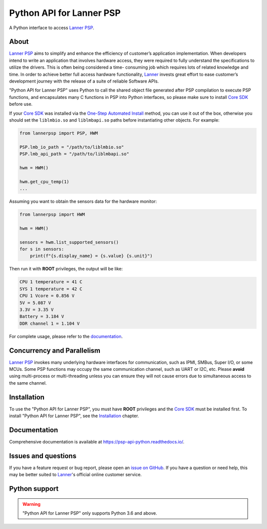 =========================
Python API for Lanner PSP
=========================

.. image:: https://badge.fury.io/py/lannerpsp.svg
    :target: https://badge.fury.io/py/lannerpsp
    :alt: PyPI version

.. image:: https://img.shields.io/pypi/l/lannerpsp
    :target: https://opensource.org/licenses/MIT
    :alt: License: MIT

.. image:: https://static.pepy.tech/badge/lannerpsp
    :target: https://pepy.tech/project/lannerpsp
    :alt: Total downloads

.. image:: https://img.shields.io/pypi/pyversions/lannerpsp
    :target: https://www.python.org/
    :alt: Python version

A Python interface to access `Lanner PSP`_.

About
=====

`Lanner PSP`_ aims to simplify and enhance the efficiency of customer’s application implementation.
When developers intend to write an application that involves hardware access, they were required
to fully understand the specifications to utilize the drivers. This is often being considered a time-
consuming job which requires lots of related knowledge and time. In order to achieve better full
access hardware functionality, `Lanner`_ invests great effort to ease customer’s development journey
with the release of a suite of reliable Software APIs.

"Python API for Lanner PSP" uses Python to call the shared object file generated after PSP compilation
to execute PSP functions, and encapsulates many C functions in PSP into Python interfaces, so please
make sure to install `Core SDK`_ before use.

If your `Core SDK`_ was installed via the `One-Step Automated Install`_ method, you can use it out of
the box, otherwise you should set the ``liblmbio.so`` and ``liblmbapi.so`` paths before instantiating
other objects. For example:

.. code:: python

    from lannerpsp import PSP, HWM

    PSP.lmb_io_path = "/path/to/liblmbio.so"
    PSP.lmb_api_path = "/path/to/liblmbapi.so"

    hwm = HWM()

    hwm.get_cpu_temp(1)
    ...

Assuming you want to obtain the sensors data for the hardware monitor:

.. code:: python

    from lannerpsp import HWM

    hwm = HWM()

    sensors = hwm.list_supported_sensors()
    for s in sensors:
        print(f"{s.display_name} = {s.value} {s.unit}")

Then run it with **ROOT** privileges, the output will be like:

.. code:: console

    CPU 1 temperature = 41 C
    SYS 1 temperature = 42 C
    CPU 1 Vcore = 0.856 V
    5V = 5.087 V
    3.3V = 3.35 V
    Battery = 3.184 V
    DDR channel 1 = 1.104 V

For complete usage, please refer to the `documentation`_.

Concurrency and Parallelism
===========================

`Lanner PSP`_ invokes many underlying hardware interfaces for communication, such as IPMI, SMBus,
Super I/O, or some MCUs. Some PSP functions may occupy the same communication channel, such as UART
or I2C, etc. Please **avoid** using multi-process or multi-threading unless you can ensure they will
not cause errors due to simultaneous access to the same channel.

Installation
============

To use the "Python API for Lanner PSP", you must have **ROOT** privileges and the `Core SDK`_ must be
installed first. To install "Python API for Lanner PSP", see the `Installation`_ chapter.

Documentation
=============

Comprehensive documentation is available at https://psp-api-python.readthedocs.io/.

Issues and questions
====================

If you have a feature request or bug report, please open an `issue on GitHub`_.
If you have a question or need help, this may be better suited to `Lanner`_'s official online customer service.

Python support
==============

.. warning::

    "Python API for Lanner PSP" only supports Python 3.6 and above.

.. _Lanner PSP: https://link.lannerinc.com/psp
.. _Lanner: https://lannerinc.com/
.. _Core SDK: https://github.com/lanneriotsw/psp-manager
.. _One-Step Automated Install: https://github.com/lanneriotsw/psp-manager#method-1-one-step-automated-install
.. _documentation: https://psp-api-python.readthedocs.io/
.. _Installation: https://psp-api-python.readthedocs.io/en/stable/installing.html
.. _issue on GitHub: https://github.com/lanneriotsw/psp-api-python/issues/new
